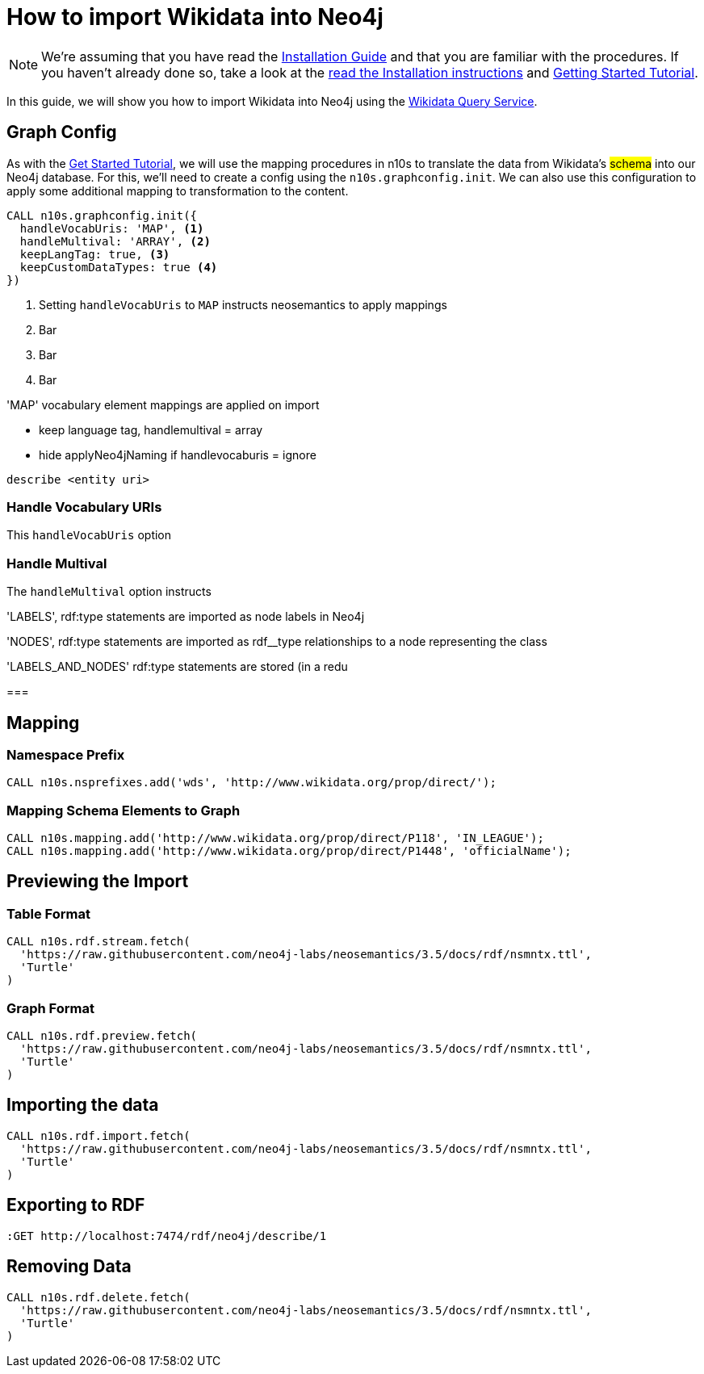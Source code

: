= How to import Wikidata into Neo4j
:page-pagination:

[NOTE]
We're assuming that you have read the xref:installation.adoc[Installation Guide] and that you are familiar with the procedures.
If you haven't already done so, take a look at the xref:installation.adoc[read the Installation instructions] and xref:tutorial.adoc[Getting Started Tutorial].

In this guide, we will show you how to import Wikidata into Neo4j using the link:https://query.wikidata.org/[Wikidata Query Service^].

== Graph Config

As with the xref:tutorial.adoc[Get Started Tutorial], we will use the mapping procedures in n10s to translate the data from Wikidata's #schema# into our Neo4j database.
For this, we'll need to create a config using the `n10s.graphconfig.init`.
We can also use this configuration to apply some additional mapping to transformation to the content.

[source,cypher]
----
CALL n10s.graphconfig.init({
  handleVocabUris: 'MAP', <1>
  handleMultival: 'ARRAY', <2>
  keepLangTag: true, <3>
  keepCustomDataTypes: true <4>
})
----

<1> Setting `handleVocabUris` to `MAP` instructs neosemantics to apply mappings
<2> Bar
<3> Bar
<4> Bar

'MAP' vocabulary element mappings are applied on import

* keep language tag, handlemultival = array

* hide applyNeo4jNaming if handlevocaburis = ignore


[source]
describe <entity uri>



=== Handle Vocabulary URIs

This `handleVocabUris` option

=== Handle Multival

The `handleMultival` option instructs



'LABELS', rdf:type statements are imported as node labels in Neo4j

'NODES', rdf:type statements are imported as rdf__type relationships to a node representing the class

'LABELS_AND_NODES' rdf:type statements are stored (in a redu

===

== Mapping

=== Namespace Prefix

[source,cypher]
CALL n10s.nsprefixes.add('wds', 'http://www.wikidata.org/prop/direct/');

=== Mapping Schema Elements to Graph
[source,cypher]
CALL n10s.mapping.add('http://www.wikidata.org/prop/direct/P118', 'IN_LEAGUE');
CALL n10s.mapping.add('http://www.wikidata.org/prop/direct/P1448', 'officialName');



== Previewing the Import

=== Table Format
[source,cypher]
CALL n10s.rdf.stream.fetch(
  'https://raw.githubusercontent.com/neo4j-labs/neosemantics/3.5/docs/rdf/nsmntx.ttl',
  'Turtle'
)

=== Graph Format
[source,cypher]
CALL n10s.rdf.preview.fetch(
  'https://raw.githubusercontent.com/neo4j-labs/neosemantics/3.5/docs/rdf/nsmntx.ttl',
  'Turtle'
)



== Importing the data

[source,cypher]
CALL n10s.rdf.import.fetch(
  'https://raw.githubusercontent.com/neo4j-labs/neosemantics/3.5/docs/rdf/nsmntx.ttl',
  'Turtle'
)



== Exporting to RDF

[source]
:GET http://localhost:7474/rdf/neo4j/describe/1


== Removing Data

[source,cypher]
CALL n10s.rdf.delete.fetch(
  'https://raw.githubusercontent.com/neo4j-labs/neosemantics/3.5/docs/rdf/nsmntx.ttl',
  'Turtle'
)